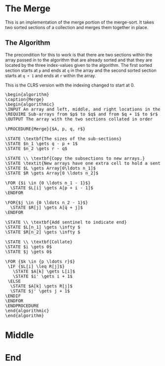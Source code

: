 #+BEGIN_COMMENT
.. title: The Merge
.. slug: the-merge
.. date: 2022-01-23 17:32:22 UTC-08:00
.. tags: sorting,algorithms
.. category: Sorting
.. link:
.. description: The Merge algorithm.
.. type: text
.. has_pseudocode: yes indeed
#+END_COMMENT
#+OPTIONS: ^:{}
#+TOC: headlines 3
#+PROPERTY: header-args :session ~/.local/share/jupyter/runtime/kernel-0eaa6432-e4b1-4ee1-8198-18b8399c773e-ssh.json
#+BEGIN_SRC python :results none :exports none
%load_ext autoreload
%autoreload 2
#+END_SRC
* The Merge
This is an implementation of the merge portion of the merge-sort. It takes two sorted sections of a collection and merges them together in place.

** The Algorithm
The precondition for this to work is that there are two sections within the array passed in to the algorithm that are already sorted and that they are located by the three index-values given to the algorithm. The first sorted section starts at ~p~ and ends at ~q~ in the array and the second sorted section starts at ~q + 1~ and ends at ~r~ within the array.

This is the CLRS version with the indexing changed to start at 0.

#+begin_export html
<pre id="the-merge" style="display:hidden;">
\begin{algorithm}
\caption{Merge}
\begin{algorithmic}
\INPUT An array and left, middle, and right locations in the array
\REQUIRE Sub-arrays from $p$ to $q$ and from $q + 1$ to $r$ are sorted
\OUTPUT The array with the two sections collated in order

\PROCEDURE{Merge}{$A, p, q, r$}

\STATE \textbf{The sizes of the sub-sections}
\STATE $n_1 \gets q - p + 1$
\STATE $n_2 \gets r - q$

\STATE \\ \textbf{Copy the subsections to new arrays.}
\STATE \textit{New arrays have one extra cell to hold a sentinel.}
\STATE $L \gets Array[0\ldots n_1]$
\STATE $R \gets Array[0 \ldots n_2]$

\FOR {$i \in {0 \ldots n_1 - 1}$}
  \STATE $L[i] \gets A[p + i - 1]$
\ENDFOR

\FOR{$j \in {0 \ldots n_2 - 1}$}
  \STATE $R[j] \gets A[q + j]$
\ENDFOR

\STATE \\ \textbf{Add sentinel to indicate end}
\STATE $L[n_1] \gets \infty $
\STATE $R[n_2] \gets \infty $

\STATE \\ \textbf{Collate}
\STATE $i \gets 0$
\STATE $j \gets 0$

\FOR {$k \in {p \ldots r}$}
 \IF {$L[i] \leq R[j]$}
   \STATE $A[k] \gets L[i]$
   \STATE $i' \gets i + 1$
 \ELSE
  \STATE $A[k] \gets R[j]$
  \STATE $j' \gets j + 1$
\ENDIF
\ENDFOR
\ENDPROCEDURE
\end{algorithmic}
\end{algorithm}
</pre>
#+end_export
* Middle
* End
#+begin_export html
<script>
window.addEventListener('load', function () {
    pseudocode.renderElement(document.getElementById("the-merge"));
});
</script>
#+end_export
